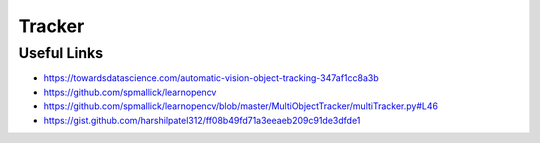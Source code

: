 Tracker
========

Useful Links
------------

- https://towardsdatascience.com/automatic-vision-object-tracking-347af1cc8a3b
- https://github.com/spmallick/learnopencv
- https://github.com/spmallick/learnopencv/blob/master/MultiObjectTracker/multiTracker.py#L46
- https://gist.github.com/harshilpatel312/ff08b49fd71a3eeaeb209c91de3dfde1